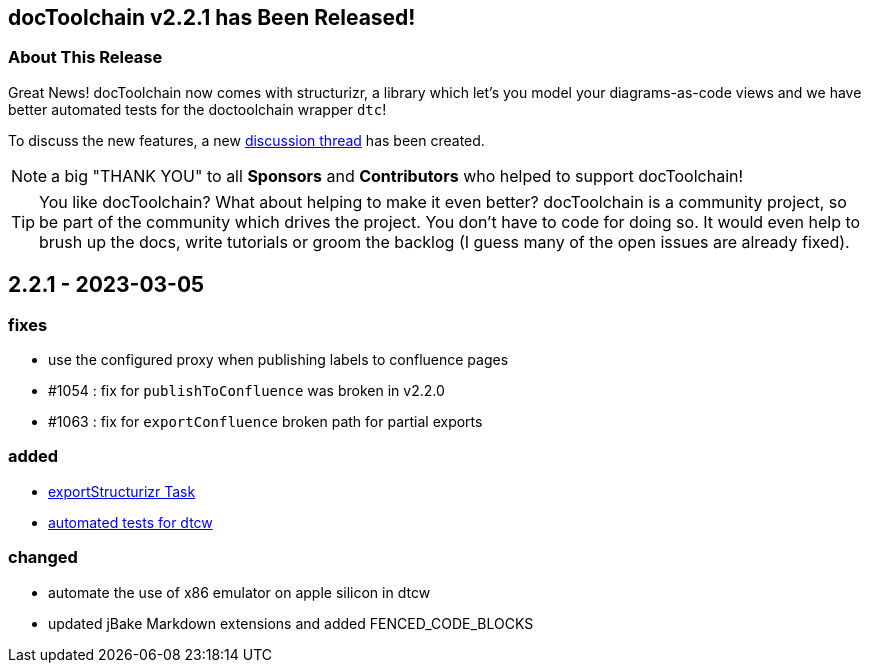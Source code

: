 :filename: 030_news/2023/2.2.0-release.adoc
:jbake-title: Release v2.2.0
:jbake-date: 2023-02-15
:jbake-type: post
:jbake-tags: docToolchain
:jbake-status: published
:jbake-menu: news
:jbake-author: Ralf D. Müller
:icons: font

ifndef::imagesdir[:imagesdir: ../../../images]

== docToolchain v2.2.1 has Been Released!

=== About This Release

Great News! docToolchain now comes with structurizr, a library which let's you model your diagrams-as-code views and we have better automated tests for the doctoolchain wrapper `dtc`!

To discuss the new features, a new https://github.com/docToolchain/docToolchain/discussions/1072[discussion thread] has been created.

NOTE: a big "THANK YOU" to all *Sponsors* and *Contributors* who helped to support docToolchain!

[TIP]
====
You like docToolchain? 
What about helping to make it even better? 
docToolchain is a community project, so be part of the community which drives the project. 
You don't have to code for doing so. 
It would even help to brush up the docs, write tutorials or groom the backlog 
(I guess many of the open issues are already fixed).
====

== 2.2.1 - 2023-03-05

=== fixes

* use the configured proxy when publishing labels to confluence pages
* #1054 : fix for `publishToConfluence` was broken in v2.2.0
* #1063 : fix for `exportConfluence` broken path for partial exports

=== added

* http://doctoolchain.org/docToolchain/v2.0.x/015_tasks/03_task_exportStructurizr.html[exportStructurizr Task]
* https://github.com/docToolchain/docToolchain/tree/ng/test[automated tests for dtcw]

=== changed

* automate the use of x86 emulator on apple silicon in dtcw
* updated jBake Markdown extensions and added FENCED_CODE_BLOCKS

